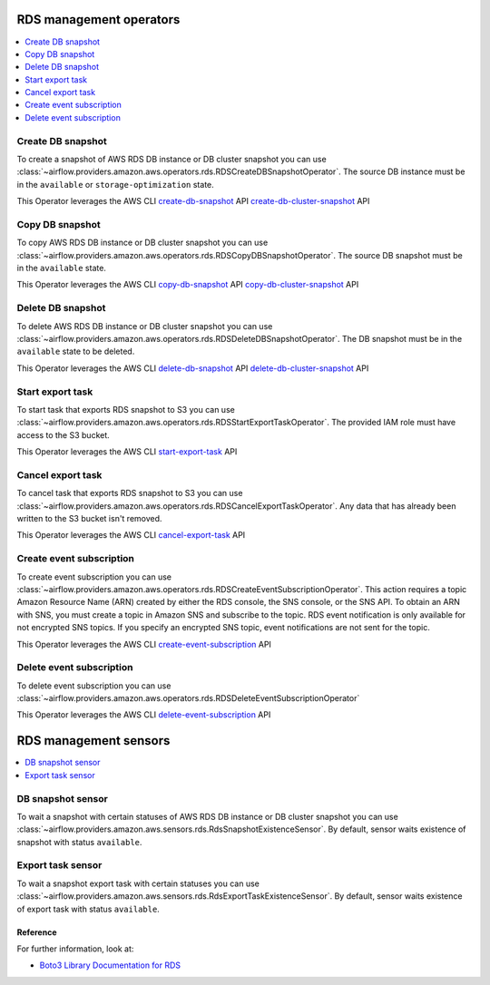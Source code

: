  .. Licensed to the Apache Software Foundation (ASF) under one
    or more contributor license agreements.  See the NOTICE file
    distributed with this work for additional information
    regarding copyright ownership.  The ASF licenses this file
    to you under the Apache License, Version 2.0 (the
    "License"); you may not use this file except in compliance
    with the License.  You may obtain a copy of the License at

 ..   http://www.apache.org/licenses/LICENSE-2.0

 .. Unless required by applicable law or agreed to in writing,
    software distributed under the License is distributed on an
    "AS IS" BASIS, WITHOUT WARRANTIES OR CONDITIONS OF ANY
    KIND, either express or implied.  See the License for the
    specific language governing permissions and limitations
    under the License.

RDS management operators
=====================================

.. contents::
  :depth: 1
  :local:


.. _howto/operator:RDSCreateDBSnapshotOperator:

Create DB snapshot
""""""""""""""""""

To create a snapshot of AWS RDS DB instance or DB cluster snapshot you can use
:class:`~airflow.providers.amazon.aws.operators.rds.RDSCreateDBSnapshotOperator`.
The source DB instance must be in the ``available`` or ``storage-optimization`` state.

.. exampleinclude:: /../../airflow/providers/amazon/aws/example_dags/example_rds.py
    :language: python
    :start-after: [START rds_snapshots_howto_guide]
    :end-before: [END rds_snapshots_howto_guide]


This Operator leverages the AWS CLI
`create-db-snapshot <https://docs.aws.amazon.com/cli/latest/reference/rds/create-db-snapshot.html>`__ API
`create-db-cluster-snapshot <https://docs.aws.amazon.com/cli/latest/reference/rds/create-db-cluster-snapshot.html>`__ API


.. _howto/operator:RDSCopyDBSnapshotOperator:

Copy DB snapshot
""""""""""""""""

To copy AWS RDS DB instance or DB cluster snapshot you can use
:class:`~airflow.providers.amazon.aws.operators.rds.RDSCopyDBSnapshotOperator`.
The source DB snapshot must be in the ``available`` state.

.. exampleinclude:: /../../airflow/providers/amazon/aws/example_dags/example_rds.py
    :language: python
    :start-after: [START howto_guide_rds_copy_snapshot]
    :end-before: [END howto_guide_rds_copy_snapshot]

This Operator leverages the AWS CLI
`copy-db-snapshot <https://docs.aws.amazon.com/cli/latest/reference/rds/copy-db-snapshot.html>`__ API
`copy-db-cluster-snapshot <https://docs.aws.amazon.com/cli/latest/reference/rds/copy-db-cluster-snapshot.html>`__ API


.. _howto/operator:RDSDeleteDBSnapshotOperator:

Delete DB snapshot
""""""""""""""""""

To delete AWS RDS DB instance or DB cluster snapshot you can use
:class:`~airflow.providers.amazon.aws.operators.rds.RDSDeleteDBSnapshotOperator`.
The DB snapshot must be in the ``available`` state to be deleted.

.. exampleinclude:: /../../airflow/providers/amazon/aws/example_dags/example_rds.py
    :language: python
    :start-after: [START howto_guide_rds_delete_snapshot]
    :end-before: [END howto_guide_rds_delete_snapshot]

This Operator leverages the AWS CLI
`delete-db-snapshot <https://docs.aws.amazon.com/cli/latest/reference/rds/delete-db-snapshot.html>`__ API
`delete-db-cluster-snapshot <https://docs.aws.amazon.com/cli/latest/reference/rds/delete-db-cluster-snapshot.html>`__ API


.. _howto/operator:RDSStartExportTaskOperator:

Start export task
"""""""""""""""""

To start task that exports RDS snapshot to S3 you can use
:class:`~airflow.providers.amazon.aws.operators.rds.RDSStartExportTaskOperator`.
The provided IAM role must have access to the S3 bucket.

.. exampleinclude:: /../../airflow/providers/amazon/aws/example_dags/example_rds.py
    :language: python
    :start-after: [START howto_guide_rds_start_export]
    :end-before: [END howto_guide_rds_start_export]

This Operator leverages the AWS CLI
`start-export-task <https://docs.aws.amazon.com/cli/latest/reference/rds/start-export-task.html>`__ API


.. _howto/operator:RDSCancelExportTaskOperator:

Cancel export task
""""""""""""""""""

To cancel task that exports RDS snapshot to S3 you can use
:class:`~airflow.providers.amazon.aws.operators.rds.RDSCancelExportTaskOperator`.
Any data that has already been written to the S3 bucket isn't removed.

.. exampleinclude:: /../../airflow/providers/amazon/aws/example_dags/example_rds.py
    :language: python
    :start-after: [START howto_guide_rds_cancel_export]
    :end-before: [END howto_guide_rds_cancel_export]

This Operator leverages the AWS CLI
`cancel-export-task <https://docs.aws.amazon.com/cli/latest/reference/rds/cancel-export-task.html>`__ API


.. _howto/operator:RDSCreateEventSubscriptionOperator:

Create event subscription
"""""""""""""""""""""""""

To create event subscription you can use
:class:`~airflow.providers.amazon.aws.operators.rds.RDSCreateEventSubscriptionOperator`.
This action requires a topic Amazon Resource Name (ARN) created by either the RDS console, the SNS console, or the SNS API.
To obtain an ARN with SNS, you must create a topic in Amazon SNS and subscribe to the topic.
RDS event notification is only available for not encrypted SNS topics.
If you specify an encrypted SNS topic, event notifications are not sent for the topic.

.. exampleinclude:: /../../airflow/providers/amazon/aws/example_dags/example_rds.py
    :language: python
    :start-after: [START howto_guide_rds_create_subscription]
    :end-before: [END howto_guide_rds_create_subscription]

This Operator leverages the AWS CLI
`create-event-subscription <https://docs.aws.amazon.com/cli/latest/reference/rds/create-event-subscription.html>`__ API


.. _howto/operator:RDSDeleteEventSubscriptionOperator:

Delete event subscription
"""""""""""""""""""""""""

To delete event subscription you can use
:class:`~airflow.providers.amazon.aws.operators.rds.RDSDeleteEventSubscriptionOperator`

.. exampleinclude:: /../../airflow/providers/amazon/aws/example_dags/example_rds.py
    :language: python
    :start-after: [START howto_guide_rds_delete_subscription]
    :end-before: [END howto_guide_rds_delete_subscription]

This Operator leverages the AWS CLI
`delete-event-subscription <https://docs.aws.amazon.com/cli/latest/reference/rds/delete-event-subscription.html>`__ API


RDS management sensors
=====================================

.. contents::
  :depth: 1
  :local:


.. _howto/operator:RdsSnapshotExistenceSensor:

DB snapshot sensor
""""""""""""""""""

To wait a snapshot with certain statuses of AWS RDS DB instance or DB cluster snapshot you can use
:class:`~airflow.providers.amazon.aws.sensors.rds.RdsSnapshotExistenceSensor`.
By default, sensor waits existence of snapshot with status ``available``.

.. exampleinclude:: /../../airflow/providers/amazon/aws/example_dags/example_rds.py
    :language: python
    :start-after: [START howto_guide_rds_snapshot_sensor]
    :end-before: [END howto_guide_rds_snapshot_sensor]


.. _howto/operator:RdsExportTaskExistenceSensor:

Export task sensor
""""""""""""""""""

To wait a snapshot export task with certain statuses you can use
:class:`~airflow.providers.amazon.aws.sensors.rds.RdsExportTaskExistenceSensor`.
By default, sensor waits existence of export task with status ``available``.

.. exampleinclude:: /../../airflow/providers/amazon/aws/example_dags/example_rds.py
    :language: python
    :start-after: [START howto_guide_rds_export_sensor]
    :end-before: [END howto_guide_rds_export_sensor]

Reference
---------

For further information, look at:

* `Boto3 Library Documentation for RDS <https://boto3.amazonaws.com/v1/documentation/api/latest/reference/services/rds.html>`__
